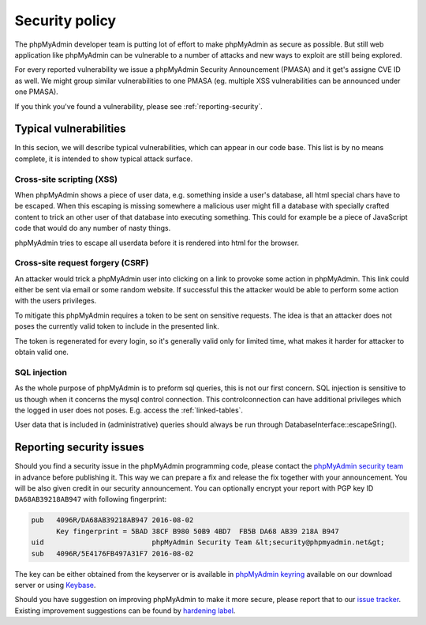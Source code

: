 Security policy
===============

The phpMyAdmin developer team is putting lot of effort to make phpMyAdmin as
secure as possible. But still web application like phpMyAdmin can be vulnerable
to a number of attacks and new ways to exploit are still being explored.

For every reported vulnerability we issue a phpMyAdmin Security Announcement
(PMASA) and it get's assigne CVE ID as well. We might group similar
vulnerabilities to one PMASA (eg. multiple XSS vulnerabilities can be announced
under one PMASA).

If you think you've found a vulnerability, please see :ref:`reporting-security`.

Typical vulnerabilities
-----------------------

In this secion, we will describe typical vulnerabilities, which can appear in
our code base. This list is by no means complete, it is intended to show
typical attack surface.

Cross-site scripting (XSS)
++++++++++++++++++++++++++

When phpMyAdmin shows a piece of user data, e.g. something inside a user's
database, all html special chars have to be escaped. When this escaping is
missing somewhere a malicious user might fill a database with specially crafted
content to trick an other user of that database into executing something. This
could for example be a piece of JavaScript code that would do any number of
nasty things.

phpMyAdmin tries to escape all userdata before it is rendered into html for the
browser.

.. seealso:: 

    `Cross-site scripting on Wikipedia <https://en.wikipedia.org/wiki/Cross-site_scripting>`_

Cross-site request forgery (CSRF)
+++++++++++++++++++++++++++++++++

An attacker would trick a phpMyAdmin user into clicking on a link to provoke
some action in phpMyAdmin. This link could either be sent via email or some
random website. If successful this the attacker would be able to perform some
action with the users privileges.

To mitigate this phpMyAdmin requires a token to be sent on sensitive requests.
The idea is that an attacker does not poses the currently valid token to
include in the presented link.

The token is regenerated for every login, so it's generally valid only for
limited time, what makes it harder for attacker to obtain valid one.

.. seealso::
   
    `Cross-site request forgery on Wikipedia <https://en.wikipedia.org/wiki/Cross-site_request_forgery>`_

SQL injection
+++++++++++++

As the whole purpose of phpMyAdmin is to preform sql queries, this is not our
first concern. SQL injection is sensitive to us though when it concerns the
mysql control connection. This controlconnection can have additional privileges
which the logged in user does not poses. E.g. access the :ref:`linked-tables`.

User data that is included in (administrative) queries should always be run
through DatabaseInterface::escapeSring().

.. seealso::

    `SQL injection on Wikipedia <https://en.wikipedia.org/wiki/SQL_injection>`_

.. _reporting-security:

Reporting security issues
-------------------------

Should you find a security issue in the phpMyAdmin programming code, please
contact the `phpMyAdmin security team <mailto:security@phpmyadmin.net>`_ in
advance before publishing it. This way we can prepare a fix and release the fix together with your
announcement. You will be also given credit in our security announcement.  
You can optionally encrypt your report with PGP key ID
``DA68AB39218AB947`` with following fingerprint:

.. code-block:: console

    pub   4096R/DA68AB39218AB947 2016-08-02
          Key fingerprint = 5BAD 38CF B980 50B9 4BD7  FB5B DA68 AB39 218A B947
    uid                          phpMyAdmin Security Team &lt;security@phpmyadmin.net&gt;
    sub   4096R/5E4176FB497A31F7 2016-08-02

The key can be either obtained from the keyserver or is available in 
`phpMyAdmin keyring <https://files.phpmyadmin.net/phpmyadmin.keyring>`_
available on our download server or using `Keybase <https://keybase.io/phpmyadmin_sec>`_.

Should you have suggestion on improving phpMyAdmin to make it more secure, please
report that to our `issue tracker <https://github.com/phpmyadmin/phpmyadmin/issues>`_.
Existing improvement suggestions can be found by 
`hardening label <https://github.com/phpmyadmin/phpmyadmin/labels/hardening>`_.
